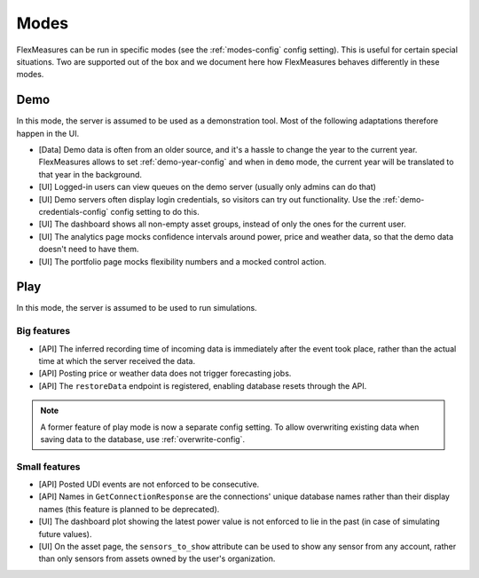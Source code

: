 .. _modes-dev:

Modes
============

FlexMeasures can be run in specific modes (see the :ref:`modes-config` config setting).
This is useful for certain special situations. Two are supported out of the box and we document here 
how FlexMeasures behaves differently in these modes.

Demo
-------

In this mode, the server is assumed to be used as a demonstration tool. Most of the following adaptations therefore happen in the UI. 

- [Data] Demo data is often from an older source, and it's a hassle to change the year to the current year. FlexMeasures allows to set :ref:`demo-year-config` and when in ``demo`` mode, the current year will be translated to that year in the background.   
- [UI] Logged-in users can view queues on the demo server (usually only admins can do that)
- [UI] Demo servers often display login credentials, so visitors can try out functionality. Use the :ref:`demo-credentials-config` config setting to do this.
- [UI] The dashboard shows all non-empty asset groups, instead of only the ones for the current user.
- [UI] The analytics page mocks confidence intervals around power, price and weather data, so that the demo data doesn't need to have them. 
- [UI] The portfolio page mocks flexibility numbers and a mocked control action.

Play
------

In this mode, the server is assumed to be used to run simulations.

Big features
^^^^^^^^^^^^^

- [API] The inferred recording time of incoming data is immediately after the event took place, rather than the actual time at which the server received the data.
- [API] Posting price or weather data does not trigger forecasting jobs.
- [API] The ``restoreData`` endpoint is registered, enabling database resets through the API.

.. note:: A former feature of play mode is now a separate config setting. To allow overwriting existing data when saving data to the database, use :ref:`overwrite-config`.

Small features
^^^^^^^^^^^^^^^

- [API] Posted UDI events are not enforced to be consecutive.
- [API] Names in ``GetConnectionResponse`` are the connections' unique database names rather than their display names (this feature is planned to be deprecated).
- [UI] The dashboard plot showing the latest power value is not enforced to lie in the past (in case of simulating future values).
- [UI] On the asset page, the ``sensors_to_show`` attribute can be used to show any sensor from any account, rather than only sensors from assets owned by the user's organization.
